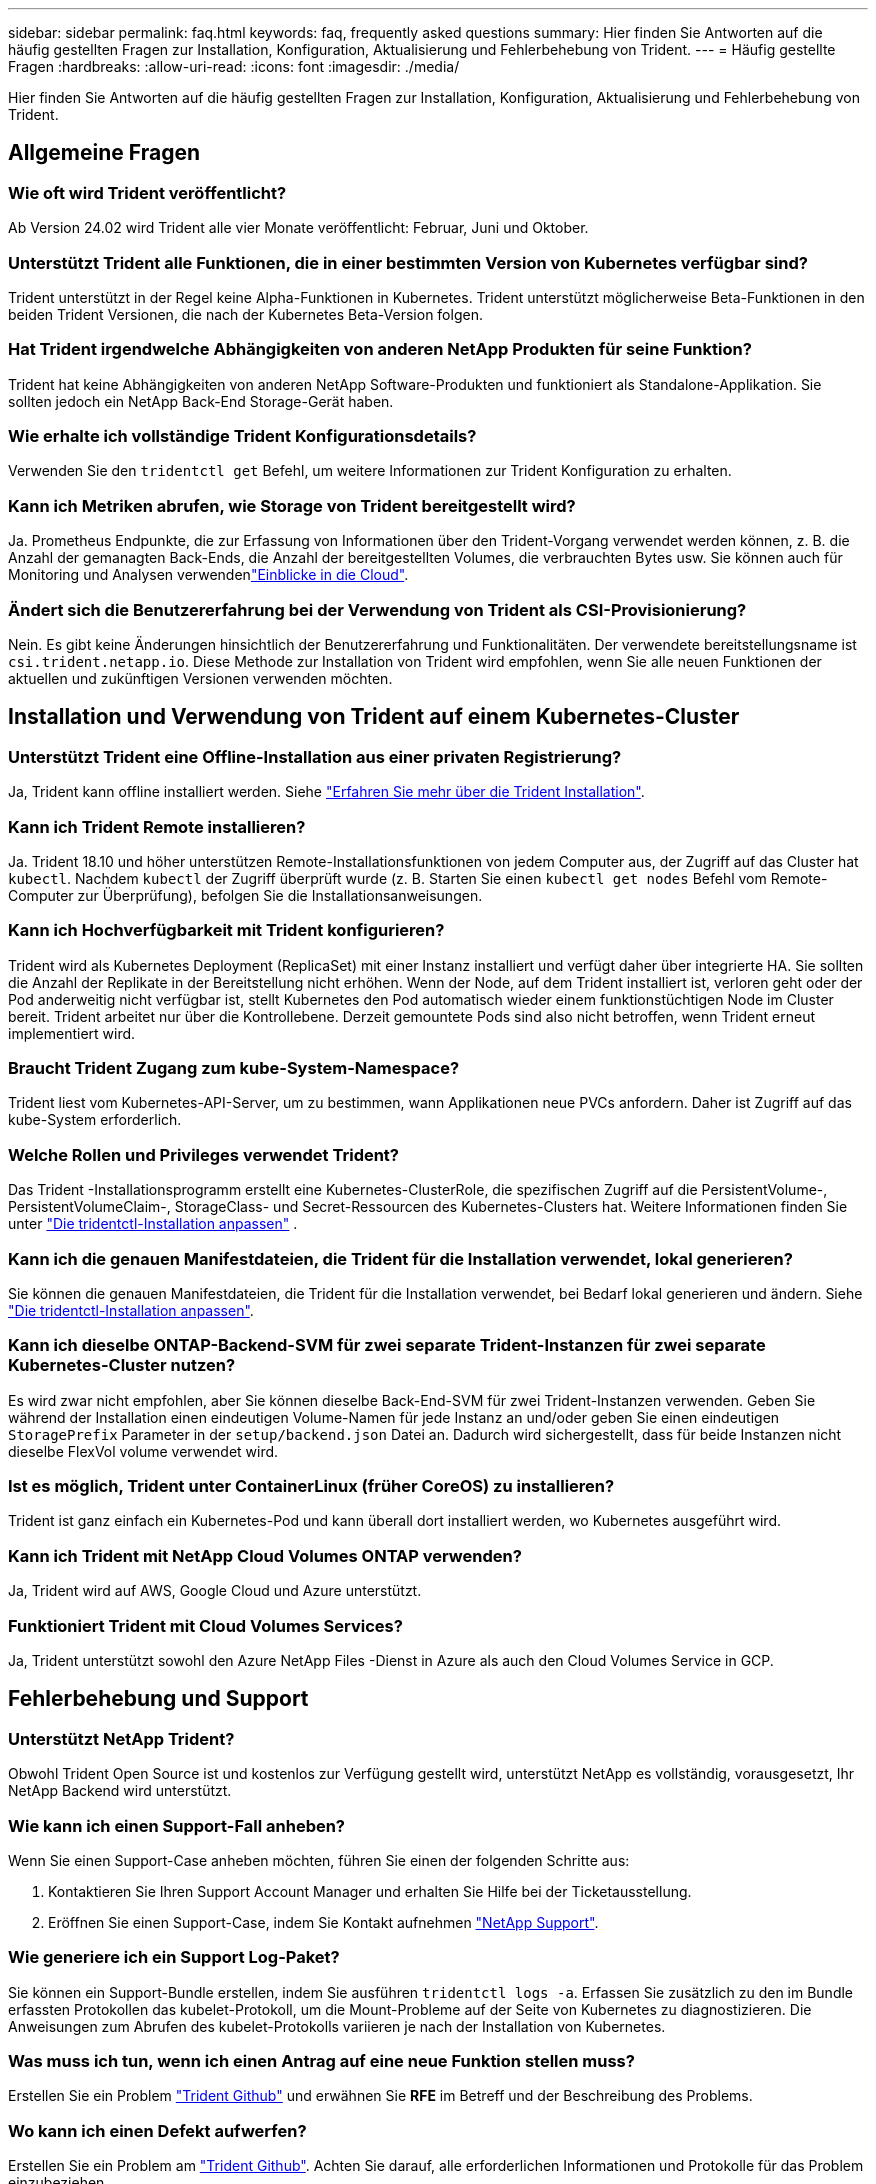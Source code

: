 ---
sidebar: sidebar 
permalink: faq.html 
keywords: faq, frequently asked questions 
summary: Hier finden Sie Antworten auf die häufig gestellten Fragen zur Installation, Konfiguration, Aktualisierung und Fehlerbehebung von Trident. 
---
= Häufig gestellte Fragen
:hardbreaks:
:allow-uri-read: 
:icons: font
:imagesdir: ./media/


[role="lead"]
Hier finden Sie Antworten auf die häufig gestellten Fragen zur Installation, Konfiguration, Aktualisierung und Fehlerbehebung von Trident.



== Allgemeine Fragen



=== Wie oft wird Trident veröffentlicht?

Ab Version 24.02 wird Trident alle vier Monate veröffentlicht: Februar, Juni und Oktober.



=== Unterstützt Trident alle Funktionen, die in einer bestimmten Version von Kubernetes verfügbar sind?

Trident unterstützt in der Regel keine Alpha-Funktionen in Kubernetes. Trident unterstützt möglicherweise Beta-Funktionen in den beiden Trident Versionen, die nach der Kubernetes Beta-Version folgen.



=== Hat Trident irgendwelche Abhängigkeiten von anderen NetApp Produkten für seine Funktion?

Trident hat keine Abhängigkeiten von anderen NetApp Software-Produkten und funktioniert als Standalone-Applikation. Sie sollten jedoch ein NetApp Back-End Storage-Gerät haben.



=== Wie erhalte ich vollständige Trident Konfigurationsdetails?

Verwenden Sie den `tridentctl get` Befehl, um weitere Informationen zur Trident Konfiguration zu erhalten.



=== Kann ich Metriken abrufen, wie Storage von Trident bereitgestellt wird?

Ja. Prometheus Endpunkte, die zur Erfassung von Informationen über den Trident-Vorgang verwendet werden können, z. B. die Anzahl der gemanagten Back-Ends, die Anzahl der bereitgestellten Volumes, die verbrauchten Bytes usw. Sie können auch für Monitoring und Analysen verwendenlink:https://docs.netapp.com/us-en/cloudinsights/["Einblicke in die Cloud"^].



=== Ändert sich die Benutzererfahrung bei der Verwendung von Trident als CSI-Provisionierung?

Nein. Es gibt keine Änderungen hinsichtlich der Benutzererfahrung und Funktionalitäten. Der verwendete bereitstellungsname ist `csi.trident.netapp.io`. Diese Methode zur Installation von Trident wird empfohlen, wenn Sie alle neuen Funktionen der aktuellen und zukünftigen Versionen verwenden möchten.



== Installation und Verwendung von Trident auf einem Kubernetes-Cluster



=== Unterstützt Trident eine Offline-Installation aus einer privaten Registrierung?

Ja, Trident kann offline installiert werden. Siehe link:../trident-get-started/kubernetes-deploy.html["Erfahren Sie mehr über die Trident Installation"^].



=== Kann ich Trident Remote installieren?

Ja. Trident 18.10 und höher unterstützen Remote-Installationsfunktionen von jedem Computer aus, der Zugriff auf das Cluster hat `kubectl`. Nachdem `kubectl` der Zugriff überprüft wurde (z. B. Starten Sie einen `kubectl get nodes` Befehl vom Remote-Computer zur Überprüfung), befolgen Sie die Installationsanweisungen.



=== Kann ich Hochverfügbarkeit mit Trident konfigurieren?

Trident wird als Kubernetes Deployment (ReplicaSet) mit einer Instanz installiert und verfügt daher über integrierte HA. Sie sollten die Anzahl der Replikate in der Bereitstellung nicht erhöhen. Wenn der Node, auf dem Trident installiert ist, verloren geht oder der Pod anderweitig nicht verfügbar ist, stellt Kubernetes den Pod automatisch wieder einem funktionstüchtigen Node im Cluster bereit. Trident arbeitet nur über die Kontrollebene. Derzeit gemountete Pods sind also nicht betroffen, wenn Trident erneut implementiert wird.



=== Braucht Trident Zugang zum kube-System-Namespace?

Trident liest vom Kubernetes-API-Server, um zu bestimmen, wann Applikationen neue PVCs anfordern. Daher ist Zugriff auf das kube-System erforderlich.



=== Welche Rollen und Privileges verwendet Trident?

Das Trident -Installationsprogramm erstellt eine Kubernetes-ClusterRole, die spezifischen Zugriff auf die PersistentVolume-, PersistentVolumeClaim-, StorageClass- und Secret-Ressourcen des Kubernetes-Clusters hat. Weitere Informationen finden Sie unter link:trident-get-started/kubernetes-customize-deploy-tridentctl.html["Die tridentctl-Installation anpassen"^] .



=== Kann ich die genauen Manifestdateien, die Trident für die Installation verwendet, lokal generieren?

Sie können die genauen Manifestdateien, die Trident für die Installation verwendet, bei Bedarf lokal generieren und ändern. Siehe link:trident-get-started/kubernetes-customize-deploy-tridentctl.html["Die tridentctl-Installation anpassen"^].



=== Kann ich dieselbe ONTAP-Backend-SVM für zwei separate Trident-Instanzen für zwei separate Kubernetes-Cluster nutzen?

Es wird zwar nicht empfohlen, aber Sie können dieselbe Back-End-SVM für zwei Trident-Instanzen verwenden. Geben Sie während der Installation einen eindeutigen Volume-Namen für jede Instanz an und/oder geben Sie einen eindeutigen `StoragePrefix` Parameter in der `setup/backend.json` Datei an. Dadurch wird sichergestellt, dass für beide Instanzen nicht dieselbe FlexVol volume verwendet wird.



=== Ist es möglich, Trident unter ContainerLinux (früher CoreOS) zu installieren?

Trident ist ganz einfach ein Kubernetes-Pod und kann überall dort installiert werden, wo Kubernetes ausgeführt wird.



=== Kann ich Trident mit NetApp Cloud Volumes ONTAP verwenden?

Ja, Trident wird auf AWS, Google Cloud und Azure unterstützt.



=== Funktioniert Trident mit Cloud Volumes Services?

Ja, Trident unterstützt sowohl den Azure NetApp Files -Dienst in Azure als auch den Cloud Volumes Service in GCP.



== Fehlerbehebung und Support



=== Unterstützt NetApp Trident?

Obwohl Trident Open Source ist und kostenlos zur Verfügung gestellt wird, unterstützt NetApp es vollständig, vorausgesetzt, Ihr NetApp Backend wird unterstützt.



=== Wie kann ich einen Support-Fall anheben?

Wenn Sie einen Support-Case anheben möchten, führen Sie einen der folgenden Schritte aus:

. Kontaktieren Sie Ihren Support Account Manager und erhalten Sie Hilfe bei der Ticketausstellung.
. Eröffnen Sie einen Support-Case, indem Sie Kontakt aufnehmen https://www.netapp.com/company/contact-us/support/["NetApp Support"^].




=== Wie generiere ich ein Support Log-Paket?

Sie können ein Support-Bundle erstellen, indem Sie ausführen `tridentctl logs -a`. Erfassen Sie zusätzlich zu den im Bundle erfassten Protokollen das kubelet-Protokoll, um die Mount-Probleme auf der Seite von Kubernetes zu diagnostizieren. Die Anweisungen zum Abrufen des kubelet-Protokolls variieren je nach der Installation von Kubernetes.



=== Was muss ich tun, wenn ich einen Antrag auf eine neue Funktion stellen muss?

Erstellen Sie ein Problem https://github.com/NetApp/trident["Trident Github"^] und erwähnen Sie *RFE* im Betreff und der Beschreibung des Problems.



=== Wo kann ich einen Defekt aufwerfen?

Erstellen Sie ein Problem am https://github.com/NetApp/trident["Trident Github"^]. Achten Sie darauf, alle erforderlichen Informationen und Protokolle für das Problem einzubeziehen.



=== Was passiert, wenn ich schnelle Frage zu Trident habe, bei der ich Klarstellung brauche? Gibt es eine Gemeinschaft oder ein Forum?

Sollten Sie Fragen oder Probleme haben oder Anfragen haben, wenden Sie sich bitte über unser Trident oder GitHub an unslink:https://discord.gg/NetApp["Kanal abstecken"^].



=== Das Passwort meines Storage-Systems wurde geändert und Trident funktioniert nicht mehr. Wie kann ich das Recovery durchführen?

Aktualisieren Sie das Back-End-Passwort mit `tridentctl update backend myBackend -f </path/to_new_backend.json> -n trident`. Austausch `myBackend` Im Beispiel mit Ihrem Backend-Namen, und ``/path/to_new_backend.json` Mit dem Pfad zum richtigen `backend.json` Datei:



=== Trident kann meinen Kubernetes-Node nicht finden. Wie kann ich das beheben?

Es gibt zwei wahrscheinliche Szenarien, warum Trident keinen Kubernetes-Node finden kann. Dies kann auf ein Netzwerkproblem innerhalb von Kubernetes oder auf ein DNS-Problem zurückzuführen sein. Das Trident Node-Demonset, das auf jedem Kubernetes Node ausgeführt wird, muss mit dem Trident Controller kommunizieren können, um den Node bei Trident zu registrieren. Wenn nach der Installation von Trident Netzwerkänderungen aufgetreten sind, tritt dieses Problem nur bei den neuen Kubernetes-Nodes auf, die dem Cluster hinzugefügt werden.



=== Geht der Trident Pod verloren, gehen die Daten verloren?

Daten gehen nicht verloren, wenn der Trident Pod zerstört wird. Trident Metadaten werden in CRD-Objekten gespeichert. Alle PVS, die von Trident bereitgestellt wurden, funktionieren ordnungsgemäß.



== Upgrade von Trident



=== Kann ich ein Upgrade von einer älteren Version direkt auf eine neuere Version durchführen (einige Versionen werden übersprungen)?

NetApp unterstützt das Upgrade von Trident von einer Hauptversion auf die nächste unmittelbare Hauptversion. Sie können ein Upgrade von Version 18.xx auf 19.xx, 19.xx auf 20.xx usw. durchführen. Sie sollten das Upgrade vor der Implementierung in einer Produktionsumgebung in einem Labor testen.



=== Ist es möglich, Trident auf eine vorherige Version herunterzustufen?

Wenn Sie nach einem Upgrade, Abhängigkeitsproblemen oder einem nicht erfolgreichen oder unvollständigen Upgrade Fehler beheben müssen, sollten Sie link:trident-managing-k8s/uninstall-trident.html["Deinstallieren Sie Trident"]die frühere Version mithilfe der entsprechenden Anweisungen für diese Version neu installieren. Dies ist der einzige empfohlene Weg, um ein Downgrade auf eine frühere Version.



== Back-Ends und Volumes managen



=== Muss ich sowohl das Management als auch die DataLIFs in einer ONTAP-Backend-Definitionsdatei definieren?

Die Management-LIF ist erforderlich. DataLIF variiert:

* ONTAP SAN: Nicht für iSCSI angeben. Trident verwendetlink:https://docs.netapp.com/us-en/ontap/san-admin/selective-lun-map-concept.html["ONTAP selektive LUN-Zuordnung"^], um die für die Einrichtung einer Multi-Path-Sitzung erforderlichen iSCI LIFs zu ermitteln. Eine Warnung wird erzeugt, wenn `dataLIF` explizit definiert ist. Weitere Informationen finden Sie unter link:trident-use/ontap-san-examples.html["ONTAP SAN-Konfigurationsoptionen und -Beispiele"] .
* ONTAP NAS: NetApp empfiehlt die Angabe `dataLIF`. Wenn nicht angegeben, ruft Trident die DatenLIFs von der SVM ab. Sie können einen vollständig qualifizierten Domänennamen (FQDN) angeben, der für die NFS-Mount-Vorgänge verwendet werden soll. Dadurch können Sie ein Round-Robin-DNS erstellen, um den Lastausgleich über mehrere DatenLIFs hinweg zu ermöglichen. Weitere Informationen finden Sie unterlink:trident-use/ontap-nas-examples.html["ONTAP NAS-Konfigurationsoptionen und -Beispiele"]




=== Kann Trident CHAP für ONTAP-Back-Ends konfigurieren?

Ja. Trident unterstützt bidirektionales CHAP für ONTAP Back-Ends. Dies erfordert die Einstellung `useCHAP=true` in Ihrer Backend-Konfiguration.



=== Wie verwalte ich Exportrichtlinien mit Trident?

Trident kann Exportrichtlinien ab Version 20.04 dynamisch erstellen und verwalten. Dadurch kann der Storage-Administrator einen oder mehrere CIDR-Blöcke in seiner Back-End-Konfiguration bereitstellen und Trident Add-Node-IPs erstellen, die einer erstellten Exportrichtlinie innerhalb dieses Bereichs liegen. Auf diese Weise verwaltet Trident automatisch das Hinzufügen und Löschen von Regeln für Knoten mit IPs innerhalb der angegebenen CIDRs.



=== Können IPv6-Adressen für die Management- und DataLIFs verwendet werden?

Trident unterstützt das Definieren von IPv6-Adressen für:

* `managementLIF` Und `dataLIF` Für ONTAP-NAS-Back-Ends.
* `managementLIF` Für ONTAP-SAN-Back-Ends. Sie können nicht angeben `dataLIF` Auf einem ONTAP-SAN-Back-End


Trident muss mit dem Flag (für die `tridentctl` Installation), `IPv6` (für den Trident-Operator) oder `tridentTPv6` (für die Helm-Installation) installiert `--use-ipv6` werden, damit es über IPv6 funktioniert.



=== Ist es möglich, die Management LIF auf dem Backend zu aktualisieren?

Ja, es ist möglich, die Backend-Management-LIF mithilfe des zu aktualisieren `tridentctl update backend` Befehl.



=== Ist es möglich, die DataLIF auf dem Backend zu aktualisieren?

Sie können die DataLIF nur bei und `ontap-nas-economy` aktualisieren `ontap-nas`.



=== Kann ich mehrere Back-Ends in Trident für Kubernetes erstellen?

Trident kann viele Backends gleichzeitig unterstützen, entweder mit dem gleichen Treiber oder mit verschiedenen Treibern.



=== Wie speichert Trident Back-End-Anmeldeinformationen?

Trident speichert die Back-End-Zugangsdaten als Kubernetes Secrets.



=== Wie wählt Trident ein bestimmtes Backend aus?

Wenn die Back-End-Attribute nicht zur automatischen Auswahl der richtigen Pools für eine Klasse verwendet werden können, wird das verwendet `storagePools` Und `additionalStoragePools` Parameter werden zur Auswahl eines bestimmten Pools verwendet.



=== Wie kann ich sicherstellen, dass die Trident nicht über ein bestimmtes Backend zur Verfügung stellt?

Mit dem `excludeStoragePools` Parameter wird der Satz von Pools gefiltert, den Trident für die Bereitstellung verwendet, und alle passenden Pools werden entfernt.



=== Wenn es mehrere Back-Ends derselben Art gibt, wie wählt Trident das zu verwendende Back-End aus?

Wenn mehrere konfigurierte Back-Ends des gleichen Typs vorhanden sind, wählt Trident das entsprechende Back-End basierend auf den in und `PersistentVolumeClaim` vorhandenen Parametern aus `StorageClass`. Wenn beispielsweise mehrere ONTAP-nas-Treiber-Backends vorhanden sind, versucht Trident, die Parameter im zu vergleichen `StorageClass` und `PersistentVolumeClaim` kombiniert und ein Backend zu verwenden, das die in und `PersistentVolumeClaim` aufgeführten Anforderungen erfüllen kann `StorageClass`. Wenn mehrere Back-Ends für die Anforderung vorhanden sind, wählt Trident zufällig einen aus.



=== Unterstützt Trident bidirektionales CHAP mit Element/SolidFire?

Ja.



=== Wie implementiert Trident qtrees auf einem ONTAP Volume? Wie viele qtrees können auf einem einzelnen Volume implementiert werden?

Der `ontap-nas-economy` Treiber erstellt bis zu 200 Qtrees in derselben FlexVol volume (konfigurierbar zwischen 50 und 300), 100,000 Qtrees pro Cluster-Node und 2,4 Millionen pro Cluster. Wenn Sie eine neue eingeben `PersistentVolumeClaim`, die vom Economy-Treiber gewartet wird, sucht der Fahrer, ob bereits eine FlexVol volume vorhanden ist, die den neuen Qtree bedienen kann. Wenn die FlexVol volume nicht vorhanden ist, die den qtree bedienen kann, wird eine neue FlexVol volume erstellt.



=== Wie kann ich Unix Berechtigungen für Volumes festlegen, die auf ONTAP NAS bereitgestellt werden?

Sie können Unix-Berechtigungen auf dem von Trident bereitgestellten Volume festlegen, indem Sie einen Parameter in der Back-End-Definitionsdatei festlegen.



=== Wie kann ich bei der Bereitstellung eines Volumes einen expliziten Satz von ONTAP-NFS-Mount-Optionen konfigurieren?

Standardmäßig legt Trident für Kubernetes keine Mount-Optionen auf einen Wert fest. Folgen Sie dem Beispiel, um die Mount-Optionen in der Kubernetes Storage Class anzugebenlink:https://github.com/NetApp/trident/blob/master/trident-installer/sample-input/storage-class-samples/storage-class-ontapnas-k8s1.8-mountoptions.yaml["Hier"^].



=== Wie lege ich die bereitgestellten Volumes auf eine bestimmte Exportrichtlinie fest?

Um den entsprechenden Hosts den Zugriff auf ein Volume zu erlauben, verwenden Sie das `exportPolicy` In der Backend-Definitionsdatei konfigurierter Parameter.



=== Wie lege ich die Volume-Verschlüsselung über Trident mit ONTAP fest?

Sie können die Verschlüsselung auf dem von Trident bereitgestellten Volume mit dem Verschlüsselungsparameter in der Back-End-Definitionsdatei festlegen. Weitere Informationen finden Sie unter: link:trident-reco/security-reco.html#use-trident-with-nve-and-nae["Funktionsweise von Trident mit NVE und NAE"]



=== Wie lässt sich QoS für ONTAP am besten über Trident implementieren?

Nutzung `StorageClasses` Bei der Implementierung von QoS für ONTAP.



=== Wie spezifiziere ich Thin oder Thick Provisioning über Trident?

Die ONTAP-Treiber unterstützen entweder Thin Provisioning oder Thick Provisioning. Die ONTAP-Treiber verwenden Thin Provisioning standardmäßig. Wenn Thick Provisioning gewünscht ist, sollten Sie entweder die Back-End-Definitionsdatei oder die konfigurieren `StorageClass`. Wenn beide konfiguriert sind, `StorageClass` Hat Vorrang. Konfigurieren Sie Folgendes für ONTAP:

. Ein `StorageClass`, Einstellen Sie die `provisioningType` Attribut als dick.
. Aktivieren Sie in der Back-End-Definitionsdatei die Option Thick Volumes `backend spaceReserve parameter` Als Volumen.




=== Wie kann ich sicherstellen, dass die verwendeten Volumes nicht gelöscht werden, auch wenn ich aus Versehen die PVC lösche?

Der PVC-Schutz ist für Kubernetes ab Version 1.10 automatisch aktiviert.



=== Kann ich NFS-VES erweitern, die von Trident erstellt wurden?

Ja. Sie können eine PVC erweitern, die von Trident erstellt wurde. Beachten Sie, dass Volume Autogrow eine ONTAP-Funktion ist, die nicht für Trident geeignet ist.



=== Kann ich ein Volume importieren, während es sich in SnapMirror Data Protection (DP) oder offline Modus befindet?

Der Volumenimport schlägt fehl, wenn sich das externe Volume im DP-Modus befindet oder offline ist. Sie erhalten die folgende Fehlermeldung:

[listing]
----
Error: could not import volume: volume import failed to get size of volume: volume <name> was not found (400 Bad Request) command terminated with exit code 1.
Make sure to remove the DP mode or put the volume online before importing the volume.
----


=== Wie wird ein Ressourcenkontingent auf ein NetApp Cluster übersetzt?

Die Kubernetes-Storage-Ressourcen-Quota sollte so lange funktionieren, wie NetApp Storage die Kapazität hat. Wenn der NetApp-Storage die Kubernetes-Kontingenteinstellungen aufgrund von Kapazitätsmangel nicht erfüllen kann, versucht Trident, die Bereitstellung zu übernehmen, es werden jedoch Fehler behoben.



=== Kann ich mit Trident Volume Snapshots erstellen?

Ja. Das Erstellen von On-Demand-Volume-Snapshots und persistenten Volumes aus Snapshots wird von Trident unterstützt. Um PVS aus Snapshots zu erstellen, stellen Sie sicher, dass das `VolumeSnapshotDataSource` Feature Gate aktiviert wurde.



=== Welche Treiber unterstützen Trident-Volume-Snapshots?

Ab heute ist die Unterstützung für bedarfsgesteuerte Snapshots für unsere `ontap-nas` , `ontap-nas-flexgroup` , `ontap-san` , `ontap-san-economy` , `solidfire-san` , `gcp-cvs` , Und `azure-netapp-files` Backend-Treiber.



=== Wie mache ich ein Snapshot-Backup eines Volumes, das von Trident mit ONTAP bereitgestellt wird?

Dies ist auf verfügbar `ontap-nas`, `ontap-san`, und `ontap-nas-flexgroup` Treiber. Sie können auch ein angeben `snapshotPolicy` Für das `ontap-san-economy` Treiber auf FlexVol-Ebene.

Dies ist auch auf den Treibern verfügbar `ontap-nas-economy`, aber auf der Granularität auf FlexVol volume-Ebene und nicht auf qtree-Ebene. Um die Fähigkeit zu aktivieren, von Trident bereitgestellte Snapshots von Volumes zu erstellen, setzen Sie die Option für den Backend-Parameter `snapshotPolicy` auf die gewünschte Snapshot-Richtlinie, wie auf dem ONTAP-Backend definiert. Alle vom Storage Controller erstellten Snapshots sind von Trident nicht bekannt.



=== Kann ich einen Snapshot-Reserve-Prozentsatz für ein über Trident bereitgestelltes Volume einstellen?

Ja, Sie können einen bestimmten Prozentsatz an Festplattenspeicher für das Speichern der Snapshot-Kopien über Trident reservieren, indem Sie das Attribut in der Back-End-Definitionsdatei festlegen `snapshotReserve`. Wenn Sie konfiguriert haben `snapshotPolicy` und `snapshotReserve` in der Back-End-Definitionsdatei, wird der Prozentsatz der Snapshot-Reserve entsprechend dem Prozentsatz festgelegt `snapshotReserve`, der in der Backend-Datei angegeben ist. Wenn die `snapshotReserve` Prozentzahl nicht erwähnt wird, nimmt ONTAP den Prozentwert der Snapshot-Reserve standardmäßig auf 5. Wenn die `snapshotPolicy` Option auf keine gesetzt ist, wird der Prozentsatz der Snapshot-Reserve auf 0 gesetzt.



=== Kann ich direkt auf das Snapshot-Verzeichnis des Volumes zugreifen und Dateien kopieren?

Ja, Sie können auf das Snapshot-Verzeichnis auf dem von Trident bereitgestellten Volume zugreifen, indem Sie das festlegen `snapshotDir` Parameter in der Backend-Definitionsdatei.



=== Kann ich SnapMirror für Volumes über Trident einrichten?

Derzeit muss SnapMirror extern über ONTAP CLI oder OnCommand System Manager festgelegt werden.



=== Wie kann ich persistente Volumes auf einen bestimmten ONTAP Snapshot wiederherstellen?

So stellen Sie ein Volume auf einem ONTAP-Snapshot wieder her:

. Legen Sie den Applikations-POD still, der das persistente Volume nutzt.
. Zurücksetzen des erforderlichen Snapshots mithilfe von ONTAP CLI oder OnCommand System Manager
. Starten Sie den Anwendungs-POD neu.




=== Kann Trident Volumes auf SVMs bereitstellen, die ein Load Sharing Mirror konfiguriert haben?

Load-Sharing-Spiegelungen können für Root-Volumes von SVMs erstellt werden, die Daten über NFS bereitstellen. ONTAP aktualisiert automatisch die Spiegelungen zur Lastverteilung für Volumes, die von Trident erstellt wurden. Dies kann zu Verzögerungen bei der Montage der Volumen führen. Wenn mehrere Volumes mit Trident erstellt werden, hängt die Bereitstellung eines Volumes davon ab, ob ONTAP die Load-Sharing-Spiegelung aktualisiert.



=== Wie lässt sich die Storage-Klassennutzung für jeden Kunden/Mandanten trennen?

Kubernetes erlaubt Storage-Klassen nicht in Namespaces. Kubernetes lässt sich jedoch mithilfe von Storage-Ressourcenkontingenten, die pro Namespace gelten, die Nutzung einer bestimmten Storage-Klasse pro Namespace begrenzen. Um einem bestimmten Namespace-Zugriff auf einen bestimmten Speicher zu verweigern, setzen Sie das Ressourcenkontingent für diese Speicherklasse auf 0.
